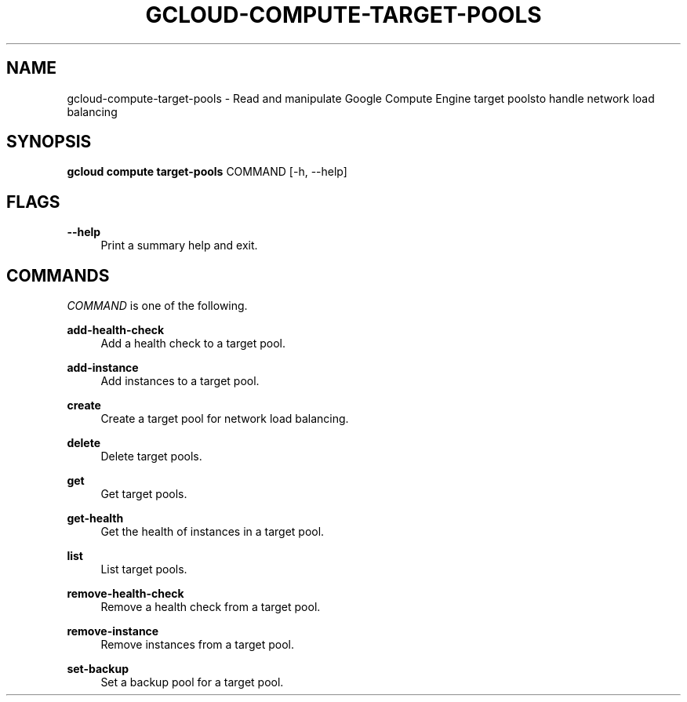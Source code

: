 '\" t
.\"     Title: gcloud-compute-target-pools
.\"    Author: [FIXME: author] [see http://docbook.sf.net/el/author]
.\" Generator: DocBook XSL Stylesheets v1.78.1 <http://docbook.sf.net/>
.\"      Date: 06/11/2014
.\"    Manual: \ \&
.\"    Source: \ \&
.\"  Language: English
.\"
.TH "GCLOUD\-COMPUTE\-TARGET\-POOLS" "1" "06/11/2014" "\ \&" "\ \&"
.\" -----------------------------------------------------------------
.\" * Define some portability stuff
.\" -----------------------------------------------------------------
.\" ~~~~~~~~~~~~~~~~~~~~~~~~~~~~~~~~~~~~~~~~~~~~~~~~~~~~~~~~~~~~~~~~~
.\" http://bugs.debian.org/507673
.\" http://lists.gnu.org/archive/html/groff/2009-02/msg00013.html
.\" ~~~~~~~~~~~~~~~~~~~~~~~~~~~~~~~~~~~~~~~~~~~~~~~~~~~~~~~~~~~~~~~~~
.ie \n(.g .ds Aq \(aq
.el       .ds Aq '
.\" -----------------------------------------------------------------
.\" * set default formatting
.\" -----------------------------------------------------------------
.\" disable hyphenation
.nh
.\" disable justification (adjust text to left margin only)
.ad l
.\" -----------------------------------------------------------------
.\" * MAIN CONTENT STARTS HERE *
.\" -----------------------------------------------------------------
.SH "NAME"
gcloud-compute-target-pools \- Read and manipulate Google Compute Engine target poolsto handle network load balancing
.SH "SYNOPSIS"
.sp
\fBgcloud compute target\-pools\fR COMMAND [\-h, \-\-help]
.SH "FLAGS"
.PP
\fB\-\-help\fR
.RS 4
Print a summary help and exit\&.
.RE
.SH "COMMANDS"
.sp
\fICOMMAND\fR is one of the following\&.
.PP
\fBadd\-health\-check\fR
.RS 4
Add a health check to a target pool\&.
.RE
.PP
\fBadd\-instance\fR
.RS 4
Add instances to a target pool\&.
.RE
.PP
\fBcreate\fR
.RS 4
Create a target pool for network load balancing\&.
.RE
.PP
\fBdelete\fR
.RS 4
Delete target pools\&.
.RE
.PP
\fBget\fR
.RS 4
Get target pools\&.
.RE
.PP
\fBget\-health\fR
.RS 4
Get the health of instances in a target pool\&.
.RE
.PP
\fBlist\fR
.RS 4
List target pools\&.
.RE
.PP
\fBremove\-health\-check\fR
.RS 4
Remove a health check from a target pool\&.
.RE
.PP
\fBremove\-instance\fR
.RS 4
Remove instances from a target pool\&.
.RE
.PP
\fBset\-backup\fR
.RS 4
Set a backup pool for a target pool\&.
.RE
